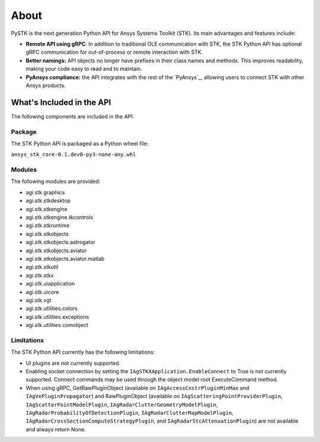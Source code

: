About
#####

PySTK is the next generation Python API for Ansys Systems Toolkit (STK). Its
main advantages and features include:

- **Remote API using gRPC**: In addition to traditional OLE communication
  with STK, the STK Python API has optional gRPC communication for
  out-of-process or remote interaction with STK.

- **Better namings:** API objects no longer have prefixes in their
  class names and methods. This improves readability, making your code easy to
  read and to maintain.

- **PyAnsys compliance:** the API integrates with the rest of the `PyAnsys`_,
  allowing users to connect STK with other Ansys products.

What's Included in the API
==========================

The following components are included in the API:

Package
-------

The STK Python API is packaged as a Python wheel file:

``ansys_stk_core-0.1.dev0-py3-none-any.whl``

Modules
-------

The following modules are provided:

-  agi.stk.graphics
-  agi.stk.stkdesktop
-  agi.stk.stkengine
-  agi.stk.stkengine.tkcontrols
-  agi.stk.stkruntime
-  agi.stk.stkobjects
-  agi.stk.stkobjects.astrogator
-  agi.stk.stkobjects.aviator
-  agi.stk.stkobjects.aviator.matlab
-  agi.stk.stkutil
-  agi.stk.stkx
-  agi.stk.uiapplication
-  agi.stk.uicore
-  agi.stk.vgt
-  agi.stk.utilities.colors
-  agi.stk.utilities.exceptions
-  agi.stk.utilities.comobject

Limitations
-----------

The STK Python API currently has the following limitations:

-  UI plugins are not currently supported.
-  Enabling socket connection by setting the ``IAgSTKXApplication.EnableConnect`` to True is not currently supported. Connect commands may be used through the object model root
   ExecuteCommand method.
-  When using gRPC, GetRawPluginObject (available on ``IAgAccessCnstrPluginMinMax`` and ``IAgVePluginPropagator``) and RawPluginObject (available on ``IAgScatteringPointProviderPlugin``, ``IAgScatterPointModelPlugin``, ``IAgRadarClutterGeometryModelPlugin``, ``IAgRadarProbabilityOfDetectionPlugin``, ``IAgRadarClutterMapModelPlugin``, ``IAgRadarCrossSectionComputeStrategyPlugin``, and ``IAgRadarStcAttenuationPlugin``) are not available and always return None.



